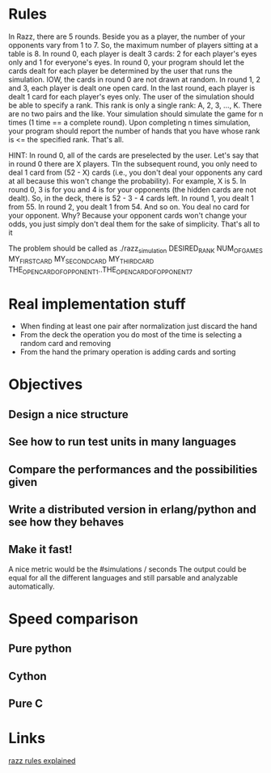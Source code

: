 
* Rules
  In Razz, there are 5 rounds.                                                                                                           
  Beside you as a player, the number of your opponents vary from 1 to 7.                                                                
  So, the maximum number of players sitting at a table is 8.                                                                            
  In round 0, each player is dealt 3 cards: 2 for each player's eyes only and 1 for everyone's eyes.                                    
  In round 0, your program should let the cards dealt for each player be determined by the user that runs the simulation.               
  IOW, the cards in round 0 are not drawn at random.                                                                                    
  In round 1, 2 and 3, each player is dealt one open card.                                                                              
  In the last round, each player is dealt 1 card for each player's eyes only.                                                           
  The user of the simulation should be able to specify a rank.                                                                          
  This rank is only a single rank: A, 2, 3, ..., K.                                                                                     
  There are no two pairs and the like.                                                                                                  
  Your simulation should simulate the game for n times (1 time == a complete round).                                                    
  Upon completing n times simulation, your program should report the number of hands that you have whose rank is <= the specified rank. 
  That's all.                                                                                                                           

  HINT:                                                                                                                                 
  In round 0, all of the cards are preselected by the user.                                                                             
  Let's say that in round 0 there are X players.
  TIn the subsequent round, you only need to deal 1 card from (52 - X) cards (i.e., you don't deal your opponents any card at all because this won't change  the probability). 
  For example, X is 5.                                                                                                                                                                                   
  In round 0, 3 is for you and 4 is for your opponents (the hidden cards are not dealt).                                                                                                                 
  So, in the deck, there is 52 - 3 - 4 cards left.                                                                                                                                                       
  In round 1, you dealt 1 from 55.                                                                                                                                                                       
  In round 2, you dealt 1 from 54.
  And so on.
  You deal no card for your opponent.
  Why? Because your opponent cards won't change your odds, you just simply don't deal them for the sake of simplicity.
  That's all to it

  The problem should be called as
  ./razz_simulation DESIRED_RANK NUM_OF_GAMES MY_FIRST_CARD MY_SECOND_CARD MY_THIRD_CARD THE_OPEN_CARD_OF_OPPONENT_1..THE_OPEN_CARD_OF_OPPONENT_7

* Real implementation stuff
  - When finding at least one pair after normalization just discard the hand
  - From the deck the operation you do most of the time is selecting a random card and removing
  - From the hand the primary operation is adding cards and sorting

* Objectives
** Design a nice structure

** See how to run test units in many languages

** Compare the performances and the possibilities given

** Write a distributed version in erlang/python and see how they behaves

** Make it fast!
   A nice metric would be the
   #simulations / seconds
   The output could be equal for all the different languages and still parsable and analyzable automatically.

* Speed comparison

** Pure python

** Cython

** Pure C

* Links
  [[http://www.pokereagles.com/poker-rules/razz-rules.php][razz rules explained]]
